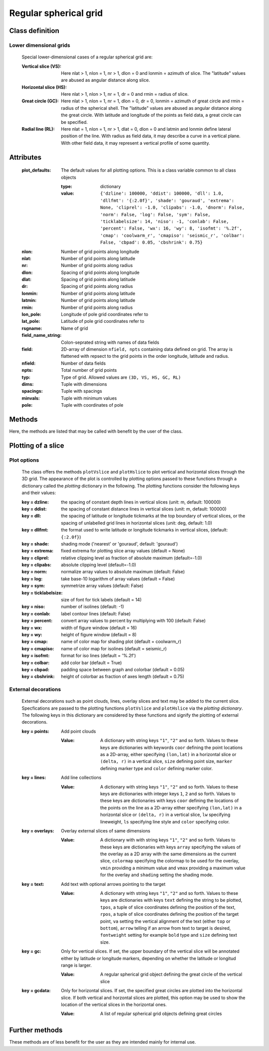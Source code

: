 =================================
 Regular spherical grid
=================================

Class definition
================
.. py:module:: askipy.regularSphericalGrid
.. py:class:: RegularSphericalGrid(dims, spacings, minvals, pole, rsgname, field_name_string, field_values)

    Class specifying instances of a regular spherical grid (RSG) defined in 3D
    by its dimensions, spacings  and minimum values in longitude, latitude and radius, respectively.
    Coordinates may refer to a pole located anywhere on the sphere.
    Several data fields may be defined on the grid identified by their names.

    The main capabilities of the class methods are the extraction of horizontal or vertical slices
    from the 3D grid as regular spherical grid objects, and the plotting of these slices by
    shading and contour plots with optional further external decorations such as text,
    collections of lines, point sets and slice overlays.

    :param dims: dimensions of the grid in longitude, latitude and radial direction,
        ``nlon, nlat, nr``
    :param spacings: grid spacings in longitude, latitude and radius,
        ``dlon, dlat, dr`` (units: rad, rad, m)
    :param minvals: minimum values of longitude, latitude and radius,
        ``lonmin, latmin, rmin`` (units: rad, rad, m)
    :param pole: tuple with geographical coordinates of pole the grid coordinates
        refer to, ``lon_pole, lat_pole`` (units: rad, rad)
    :param rsgname: name of the grid
    :param field_name_string: a colon-seprated string specifying the names of the data fields
        defined on the grid (e. g. ``reldev:absdev:colsum``)
    :param field_values: a 2D array specifying the values of the data fields at the grid points.
        The array is flattened with respect to the grid points with longitude running first,
        latitude second and radius last.

Lower dimensional grids
-----------------------

    Special lower-dimensional cases of a regular spherical grid are:

    :Vertical slice (VS):
        Here nlat > 1, nlon = 1, nr > 1, dlon = 0 and lonmin = azimuth of slice.
        The "latitude" values are abused as angular distance along slice.
    :Horizontal slice (HS):
        Here nlat > 1, nlon > 1, nr = 1, dr = 0 and rmin = radius of slice.
    :Great circle (GC):
        Here nlat > 1, nlon = 1, nr = 1, dlon = 0, dr = 0, lonmin = azimuth of great circle and
        rmin = radius of the spherical shell.
        The "latitude" values are abused as angular distance along the great circle.
        With latitude and longitude of the points as field data, a great circle can be specified.
    :Radial line (RL):
        Here nlat = 1, nlon = 1, nr > 1, dlat = 0, dlon = 0 and  latmin and lonmin define
        lateral position of the line.
        With radius as field data, it may describe a curve in a vertical plane.
        With other field data, it may represent a vertical profile of some quantity.

Attributes
==========

    :plot_defaults: The default values for all plotting options. This is a class variable common
        to all class objects

        :type: dictionary
        :value:
            ``{'dzline': 100000, 'ddist': 100000, 'dll': 1.0, 'dllfmt': '{:2.0f}', 'shade': 'gouraud',
            'extrema': None, 'cliprel': -1.0, 'clipabs': -1.0, 'dnorm': False, 'norm': False,
            'log': False, 'sym': False, 'ticklabelsize': 14, 'niso': -1, 'conlab': False,
            'percent': False, 'wx': 16, 'wy': 8, 'isofmt': '%.2f', 'cmap': 'coolwarm_r',
            'cmapiso': 'seismic_r', 'colbar': False, 'cbpad': 0.05, 'cbshrink': 0.75}``

    :nlon: Number of grid points along longitude
    :nlat: Number of grid points along latitude
    :nr: Number of grid points along radius
    :dlon: Spacing of grid points along longitude
    :dlat: Spacing of grid points along latitude
    :dr: Spacing of grid points along radius
    :lonmin: Number of grid points along latitude
    :latmin: Number of grid points along latitude
    :rmin: Number of grid points along radius
    :lon_pole: Longitude of pole grid coordinates refer to
    :lat_pole: Latitude of pole grid coordinates refer to
    :rsgname: Name of grid
    :field_name_string: Colon-seprated string with names of data fields
    :field: 2D-array of dimension ``nfield, npts`` containing data defined on grid. The array is flattened
        with repsect to the grid points in the order longitude, latitude and radius.
    :nfield: Number of data fields
    :npts: Total number of grid points
    :typ: Type of grid. Allowed values are ``(3D, VS, HS, GC, RL)``
    :dims: Tuple with dimensions
    :spacings: Tuple with spacings
    :minvals: Tuple with minimum values
    :pole: Tuple with coordinates of pole

Methods
=======

Here, the methods are listed that may be called with benefit by the user of the class.

.. py:classmethod:: readFromHDF(cls, filename)

    Class method as second constructor to initialize an instance of the grid from a HDF file

    :param cls: a reference to the class itself
    :param str filename: Full path name of the HDF file
    :return: An instance of the class

.. py:method:: extractVerticalSlice(self, lat1d, lon1d, lat2d, lon2d, nr, ndel, slname)

    Method to extract a vertical slice from a 3D regular spherical grid.
    The slice is taken along a great circle specified by its end points.

    :param lat1d: Latitude of starting point of great circle (deg)
    :param lon1d: Longitude of starting point of great circle (deg)
    :param lat2d: Latitude of end point of great circle (deg)
    :param lon2d: Longitude of end point of great circle (deg)
    :param nr: Number of samples in new slice along radius
    :param ndel: Number of samples in new slice along great circle
    :param slname: Name of new slice
    :return: a RSG-object containing the vertical slice and one containing the great circle

    .. warning::
        Coordinates of the great circle end points refer to the true North Pole and not to the pole the grid
        coordinates refer to.

.. py:method:: extractHorizontalSlice(self, r, nlat, nlon, slname)

    Extract a horizontal slice from a 3D grid at given radius.

    :param r: Radius of silice (m)
    :param nlat: Number of points along latitude
    :param nlon: Number of points along longitude
    :param slname: Name of slice
    :return: a RSG object containing the horizontal slice

.. py:method:: plotVslice(self, inbase, slname, fn, **kwargs)

    Plot a vertical slice

    :param inbase: basename of output png-files
    :param slname: name of vertical slice
    :param fn:     name of data field
    :param kwargs:  the *plotting* dictionary specifying options and decorations
        (see :ref:`sec_plotting`)

.. py:method:: plotHslice(self, inbase, slname, fn, borders, coastline, proj, projdata, **kwargs)

    Plot a horizontal slice

    :param inbase: basename of files to which png-output is written
    :param slname: name of slice
    :param fn: name of data field
    :param borders: border object from cartopy
    :param coastline: coastline object from cartopy
    :param proj: projection from sphere to plane (see cartopy)
    :param projdata: coordinate system in which the field data are defined (see cartopy)
    :param kwargs:  the *plotting* dictionary specifying options and decorations
        (see :ref:`sec_plotting`)

.. _sec_plotting:

Plotting of a slice
==========================================
Plot options
------------

    The class offers the methods ``plotVslice`` and ``plotHslice`` to plot vertical and horizontal
    slices through the 3D grid. The appearance of the plot is controlled by plotting options
    passed to these functions through a dictionary called the *plotting* dictionary in the following.
    The plotting functions consider the following keys and their values:

    :key = dzline: the spacing of constant depth lines in vertical slices (unit: m, default: 100000)
    :key = ddist: the spacing of constant distance lines in vertical slices (unit: m, default: 100000)
    :key = dll: the spacing of latitude or longitude tickmarks at the top boundary of vertical slices,
                or the spacing of unlabelled grid lines in horizontal slices (unit: deg, default: 1.0)
    :key = dllfmt: the format used to write latitude or longitude tickmarks in vertical slices,
                   (default: ``{:2.0f}``)
    :key = shade:    shading mode ('nearest' or 'gouraud', default: 'gouraud')
    :key = extrema:  fixed extrema for plotting slice array values (default = None)
    :key = cliprel:  relative clipping level as fraction of absolute maximum (default=-1.0)
    :key = clipabs:  absolute clipping level (default=-1.0)
    :key = norm:     normalize array values to absolute maximum (default: False)
    :key = log:      take base-10 logarithm of array values (default = False)
    :key = sym:      symmetrize array values (default: False)
    :key = ticklabelsize: size of font for tick labels (default = 14)
    :key = niso:     number of isolines (default: -1)
    :key = conlab:   label contour lines (default: False)
    :key = percent:  convert array values to percent by multiplying with 100 (default: False)
    :key = wx:       width of figure window (default = 16)
    :key = wy:       height of figure window (default = 8)
    :key = cmap:     name of color map for shading plot (default = coolwarm_r)
    :key = cmapiso:  name of color map for isolines (default = seismic_r)
    :key = isofmt:   format for iso lines (default = '%.2f')
    :key = colbar:   add color bar (default = True)
    :key = cbpad:    padding space between graph and colorbar (default = 0.05)
    :key = cbshrink: height of colorbar as fraction of axes length (default = 0.75)

External decorations
--------------------

    External decorations such as point clouds, lines, overlay slices and text may be added to the current
    slice. Specfications are passed to the plotting functions ``plotVslice`` and ``plotHslice``
    via the *plotting dictionary*. The following keys in this dictionary are considered by these
    functions and signify the plotting of external decorations.

    :key = points:
        Add point clouds

        :Value:
            A dictionary with string keys ``"1"``, ``"2"`` and so forth.
            Values to these keys are dictionaries with keywords ``coor`` defining the point locations
            as a 2D-array, either specifying ``(lon,lat)`` in a horizontal slice
            or ``(delta, r)`` in a vertical slice, ``size`` defining point size, ``marker`` defining
            marker type and ``color`` defining marker color.

    :key = lines:
        Add line collections

        :Value:
            A dictionary with string keys ``"1"``, ``"2"`` and so forth. Values to these keys are
            dictionaries with integer keys ``1``, ``2`` and so forth. Values to these keys are
            dictionaries with keys ``coor`` defining the locations of the points on the line as a 2D-array
            either specifying ``(lon,lat)`` in a horizontal slice or ``(delta, r)`` in a vertical slice,
            ``lw`` specifying lineweight, ``ls`` specifying line style and ``color`` specifying color.

    :key = overlays:
        Overlay external slices of same dimensions

        :Value:
            A dictionary with with string keys ``"1"``, ``"2"`` and so forth. Values to these keys
            are dictionaries with keys ``array`` specifying the values of the overlay as a 2D array with
            the same dimensions as the current slice, ``colormap`` specifying the colormap to be used for
            the overlay, ``vmin`` providing a minimum value and ``vmax`` providing a maximum value for the
            overlay and ``shading`` setting the shading mode.

    :key = text:
        Add text with optional arrows pointing to the target

        :Value:
            A dictionary with string keys ``"1"``, ``"2"`` and so forth.  Values to these keys
            are dictionaries with keys ``text`` defining the string to be plotted, ``tpos``, a tuple
            of slice coordinates defining the position of the text, ``rpos``, a tuple of slice coordinates
            defining the position of the target point, ``va`` setting the vertical alignment of the text
            (either ``top`` or ``bottom``), ``arrow`` telling if an arrow from text to target is desired,
            ``fontweight`` setting for example ``bold`` type and ``size`` defining text size.

    :key = gc:
        Only for vertical slices.
        If set, the upper boundary of the vertical slice will be annotated either by latitude or longitude
        markers, depending on whether the latitude or longitud range is larger.

        :Value:
            A regular spherical grid object defining the great circle of the vertical slice

    :key = gcdata:
        Only for horizontal slices.
        If set, the specified great circles are plotted into the horizontal slice.
        If both vertical and horzontal slices are plotted, this option may be used to show
        the location of the vertical slices in the horizontal ones.

        :Value:
            A list of regular spherical grid objects defining great circles

Further methods
==============================
These methods are of less benefit for the user as they are intended mainly for internal use.

.. py:method:: setupQuadmesh(self)

    Generate Cartesian coordinates of cell centers and cell edges for a vertical 2D slice.
    See matplotlib docu on Quadmesh for a description

    :return:
        **xg, yg, xedge, yedge**: Cartesian x and y-coordinates of grid points as 2D arrays of
        dimension ``(nr,nlat)`` as well as Cartesian x- and y-coordinates of cell edges
        as 2D arrays of dimension ``(nr+1,nlat+1)``

.. py:method:: computeIsoDepthLines(self,dzline)

    Calculate Cartesian coordinates of iso-depth lines in a vertical slice

    :param dzline: spacing between iso-depth lines in meters
    :return:
        **xdl, ydl**: Cartesian coordinates of iso depth lines as 2D array with dimension ``(nline, nlat)``

.. py:method:: computeTopBottomBoundaryLines(self)

    Calculate Cartesian coordinates of top and bottom boundary of a vertical slices

    :returrn:
        **xtl, ytl**: Cartesian coordinates of top and bottom boundary as 2D arrays with
        dimension ``(2, nlat)``

.. py:method:: computeIsoDistanceLines(self, ddis)

    Calculate coordinates of radial iso distance lines

    :param ddis: spacing between iso distance lines (unit: m)
    :return:
        **xdl, ydl**: Cartesian coordinates of iso distance lines as 2D arrays with
        dimension ``(nline, nlat)``

.. py:method:: computeLeftRightBoundaryLines(self)

    Calculate Cartesian coordinates of left and right boudnary lines of a vertical slice

    :return:
        **xdl, ydl**: Cartesian coordinates of left/right boundaries of a vertical slice as 2D arrays
            with dimension ``(nline, nr)``

.. py:method:: getExtentHS(self)

    Get the extent of a horizontal slice

    :return:
        An array with four elements ``(latmin, latmax, lonmin, lonmax)`` in degrees.

.. py:method:: getMeshGridHS(self)

    :return:
        **long, latg**: latitude and longitude of HS grid points as a meshgrid.

.. py:method:: getFieldNames(self)

    :return:
        a list of the field names associated with the grid

.. py:method:: getReshapedField(self, field_name, depth_normalize=False, normalize=False, cliprel=-1.0, clipabs=-1.0, sym=False, percent=False, extrema=None, log=False)

    Reshapes the flattened field array for the given field name to more than one dimension
    according to type of slice

    :param field_name: name of data field to be processed
    :param depth_normalize: flag for depth normalization of field values
    :param normalize: flag for max-normalization of field data
    :param cliprel: flag and value for clipping of data at a given fraction of the maximum
    :param clipabs: flag and value for clipping of data at agiven value
    :param sym: flag for symmetrising the field data
    :param percent: flag for conversion of field data to percent
    :param extrema: flag and values of min/max-values for color scales and isolines
    :param log: flag for taking base 10 log of values and zero waterlevel
    :return: multi-dimensional array containing modified field data

.. py:method:: plotPoints(self, dp, ax)

    Helper rotine to plot point cloud decorations into a slice

    :param dp: dictionary ordered by index with values as dictionaries having keys ``coor``,
        ``size``, ``marker``, ``color``
    :param ax: axis into which points are plotted
    :return: None

.. py:method:: plotLines(self, dl, ax)

    Plot a series of line collections into a slice

    :param dl: dictionary ordered by index. Value is another dict ordered by index and
        value as dict with keys ``coor``, ``ls``, ``lw``, ``color``
    :param ax: axis into which lines are plotted
    :return: None

.. py:method:: plotOverlays(self, dov, ax, c1g, c2g)

    Plot external overlays of same dimension into slice.

    :param dov: Dictionary ordered by index and values a dict with keys ``array``, ``colormap``, ``vmin``, ``vmax``
    :param ax: axis into which overlay is plotted
    :param c1g: array with values of first grid coordinate
    :param c2g: array with values of second grid coordinate
    :return: None

.. py:method:: plotText(self, dt, ax)

     Plot text into slice with optional arrows connecting the text location with the target point

    :param dt: dictionary ordered by index and value a dict with keys ``text``, ``tpos``, ``rpos``, ``va``, ``arrow``,
       ``fontweight``, ``size``
    :param ax: axis into which text is plotted
    :return: None

.. py:method:: annotateDepth(self, ax, nzl, dzline, xl, yl, xr, yr, nmtval, ticklabelsize)

    Annotate left and right border of vslice with depth values

    :param ax: axis object of vertical slice
    :param nzl:    number of depth lines
    :param dzline: distance between depth lines (m)
    :param xl:     array of x-values of depth lines at left boundary
    :param yl:     array of y-values of depth lines at left boundary
    :param xr:     array of x-values of depth lines at right boundary
    :param yr:     array of y-values of depth lines at right boundary
    :param nmtval: number of minor tick interval per dzline
    :param ticklabelsize: font size of tick labels
    :return: None

.. py:method:: annotateDistance(self, ax, ndl, ddis, xb, yb, nmtval, ticklabelsize)

    Annotate bottom of vslice with distance values

    :param ax: axis object of vertical slice
    :param ndl:    number of distance lines
    :param ddis:   interval between distance lines (m)
    :param xb:     array of x-values of distance lines at bottom of v-slice
    :param yb:     array of y-values of distance lines at bottom of v-slice
    :param nmtval: number of minor tick intervals per ddis
    :param ticklabelsize: font size of tick labels
    :return: None

.. py:method:: annotateLatLon(self, ax, gc, dll, dllfmt, ticklabelsize)

    Annotate latitude or longitude at top boundary of vslice a values which are a multiple of dll.

    :param ax: axis object of vertical slice
    :param gc:     Great cirle regular grid object
    :param dll:    spacing of lat/lon annotation in degrees
    :param dllfmt: format of lat/lon annotation in degrees
    :param ticklabelsize: font size of tick labels
    :return: None




